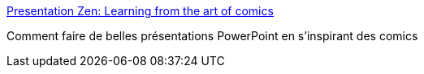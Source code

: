 :jbake-type: post
:jbake-status: published
:jbake-title: Presentation Zen: Learning from the art of comics
:jbake-tags: communication,design,présentation,zen,_mois_sept.,_année_2006
:jbake-date: 2006-09-14
:jbake-depth: ../
:jbake-uri: shaarli/1158244436000.adoc
:jbake-source: https://nicolas-delsaux.hd.free.fr/Shaarli?searchterm=http%3A%2F%2Fpresentationzen.blogs.com%2Fpresentationzen%2F2006%2F09%2Flearning_from_t.html&searchtags=communication+design+pr%C3%A9sentation+zen+_mois_sept.+_ann%C3%A9e_2006
:jbake-style: shaarli

http://presentationzen.blogs.com/presentationzen/2006/09/learning_from_t.html[Presentation Zen: Learning from the art of comics]

Comment faire de belles présentations PowerPoint en s'inspirant des comics
